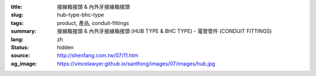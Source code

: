 :title: 接線箱接頭 & 內外牙接線箱接頭
:slug: hub-type-bhc-type
:tags: product, 產品, conduit-fittings
:summary: 接線箱接頭 & 內外牙接線箱接頭 (HUB TYPE & BHC TYPE) - 電管管件 (CONDUIT FITTINGS)
:lang: zh
:status: hidden
:source: http://shenfang.com.tw/07/11.htm
:og_image: https://vincelawyer.github.io/santfong/images/07/images/hub.jpg
